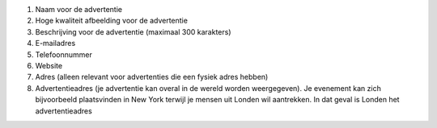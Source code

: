 #. Naam voor de advertentie
#. Hoge kwaliteit afbeelding voor de advertentie
#. Beschrijving voor de advertentie (maximaal 300 karakters)
#. E-mailadres
#. Telefoonnummer
#. Website
#. Adres (alleen relevant voor advertenties die een fysiek adres hebben)
#. Advertentieadres (je advertentie kan overal in de wereld worden weergegeven). Je evenement kan zich bijvoorbeeld plaatsvinden in New York terwijl je mensen uit Londen wil aantrekken. In dat geval is Londen het advertentieadres
